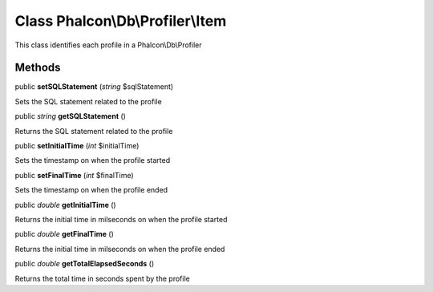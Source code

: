 Class **Phalcon\\Db\\Profiler\\Item**
=====================================

This class identifies each profile in a Phalcon\\Db\\Profiler


Methods
-------

public  **setSQLStatement** (*string* $sqlStatement)

Sets the SQL statement related to the profile



public *string*  **getSQLStatement** ()

Returns the SQL statement related to the profile



public  **setInitialTime** (*int* $initialTime)

Sets the timestamp on when the profile started



public  **setFinalTime** (*int* $finalTime)

Sets the timestamp on when the profile ended



public *double*  **getInitialTime** ()

Returns the initial time in milseconds on when the profile started



public *double*  **getFinalTime** ()

Returns the initial time in milseconds on when the profile ended



public *double*  **getTotalElapsedSeconds** ()

Returns the total time in seconds spent by the profile



